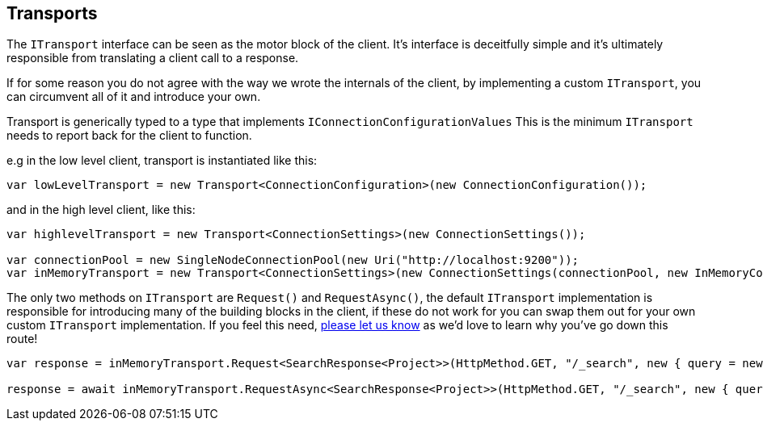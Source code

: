 :section-number: 4.3

:ref_current: https://www.elastic.co/guide/en/elasticsearch/reference/current

:github: https://github.com/elastic/elasticsearch-net

:imagesdir: ../../../images/

[[transports]]
== Transports

The `ITransport` interface can be seen as the motor block of the client. It's interface is deceitfully simple and
it's ultimately responsible from translating a client call to a response. 

If for some reason you do not agree with the way we wrote the internals of the client, 
by implementing a custom `ITransport`, you can circumvent all of it and introduce your own.

Transport is generically typed to a type that implements `IConnectionConfigurationValues`
This is the minimum `ITransport` needs to report back for the client to function.

e.g in the low level client, transport is instantiated like this:

[source,csharp]
----
var lowLevelTransport = new Transport<ConnectionConfiguration>(new ConnectionConfiguration());
----

and in the high level client, like this: 

[source,csharp]
----
var highlevelTransport = new Transport<ConnectionSettings>(new ConnectionSettings());

var connectionPool = new SingleNodeConnectionPool(new Uri("http://localhost:9200"));
var inMemoryTransport = new Transport<ConnectionSettings>(new ConnectionSettings(connectionPool, new InMemoryConnection()));
----

The only two methods on `ITransport` are `Request()` and `RequestAsync()`, the default `ITransport` implementation is responsible for introducing
many of the building blocks in the client, if these do not work for you can swap them out for your own custom `ITransport` implementation. 
If you feel this need, {github}/issues[please let us know] as we'd love to learn why you've go down this route!

[source,csharp]
----
var response = inMemoryTransport.Request<SearchResponse<Project>>(HttpMethod.GET, "/_search", new { query = new { match_all = new { } } });

response = await inMemoryTransport.RequestAsync<SearchResponse<Project>>(HttpMethod.GET, "/_search", new { query = new { match_all = new { } } });
----

